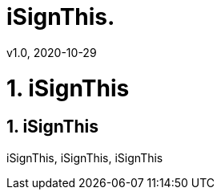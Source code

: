 = iSignThis.
v1.0, 2020-10-29
:example-caption!:
:sectnums:
:sectnumlevels: 3

= 1. iSignThis

== iSignThis

iSignThis, iSignThis, iSignThis